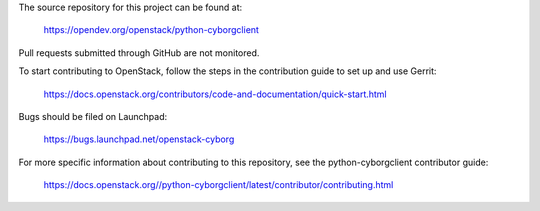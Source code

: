 The source repository for this project can be found at:

   https://opendev.org/openstack/python-cyborgclient

Pull requests submitted through GitHub are not monitored.

To start contributing to OpenStack, follow the steps in the contribution guide
to set up and use Gerrit:

   https://docs.openstack.org/contributors/code-and-documentation/quick-start.html

Bugs should be filed on Launchpad:

   https://bugs.launchpad.net/openstack-cyborg

For more specific information about contributing to this repository, see the
python-cyborgclient contributor guide:

   https://docs.openstack.org//python-cyborgclient/latest/contributor/contributing.html
